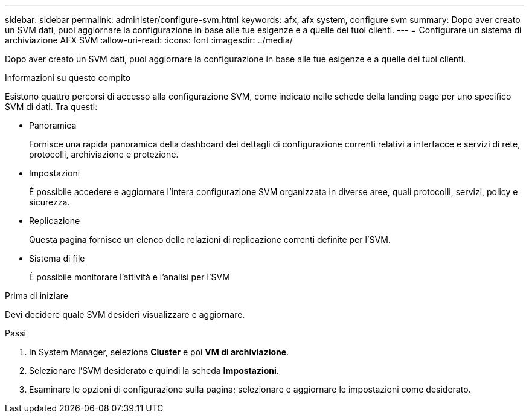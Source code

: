 ---
sidebar: sidebar 
permalink: administer/configure-svm.html 
keywords: afx, afx system, configure svm 
summary: Dopo aver creato un SVM dati, puoi aggiornare la configurazione in base alle tue esigenze e a quelle dei tuoi clienti. 
---
= Configurare un sistema di archiviazione AFX SVM
:allow-uri-read: 
:icons: font
:imagesdir: ../media/


[role="lead"]
Dopo aver creato un SVM dati, puoi aggiornare la configurazione in base alle tue esigenze e a quelle dei tuoi clienti.

.Informazioni su questo compito
Esistono quattro percorsi di accesso alla configurazione SVM, come indicato nelle schede della landing page per uno specifico SVM di dati.  Tra questi:

* Panoramica
+
Fornisce una rapida panoramica della dashboard dei dettagli di configurazione correnti relativi a interfacce e servizi di rete, protocolli, archiviazione e protezione.

* Impostazioni
+
È possibile accedere e aggiornare l'intera configurazione SVM organizzata in diverse aree, quali protocolli, servizi, policy e sicurezza.

* Replicazione
+
Questa pagina fornisce un elenco delle relazioni di replicazione correnti definite per l'SVM.

* Sistema di file
+
È possibile monitorare l'attività e l'analisi per l'SVM



.Prima di iniziare
Devi decidere quale SVM desideri visualizzare e aggiornare.

.Passi
. In System Manager, seleziona *Cluster* e poi *VM di archiviazione*.
. Selezionare l'SVM desiderato e quindi la scheda *Impostazioni*.
. Esaminare le opzioni di configurazione sulla pagina; selezionare e aggiornare le impostazioni come desiderato.

